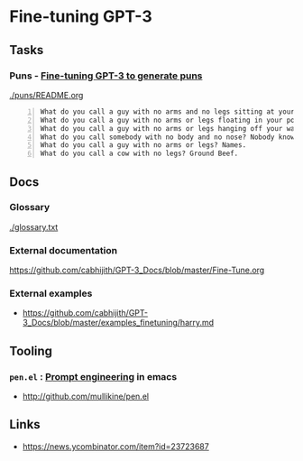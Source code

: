 * Fine-tuning GPT-3
** Tasks
*** Puns - _Fine-tuning GPT-3 to generate puns_

[[./puns/README.org]]

#+BEGIN_SRC text -n :async :results verbatim code
  What do you call a guy with no arms and no legs sitting at your doorstep? Matt.
  What do you call a guy with no arms or legs floating in your pool? Bob.
  What do you call a guy with no arms or legs hanging off your wall? Art.
  What do you call somebody with no body and no nose? Nobody knows
  What do you call a guy with no arms or legs? Names.
  What do you call a cow with no legs? Ground Beef. 
#+END_SRC

** Docs
*** Glossary
[[./glossary.txt]]

*** External documentation
https://github.com/cabhijith/GPT-3_Docs/blob/master/Fine-Tune.org

*** External examples
- https://github.com/cabhijith/GPT-3_Docs/blob/master/examples_finetuning/harry.md

** Tooling
*** =pen.el= : _Prompt engineering_ in emacs
- http://github.com/mullikine/pen.el

** Links
- https://news.ycombinator.com/item?id=23723687